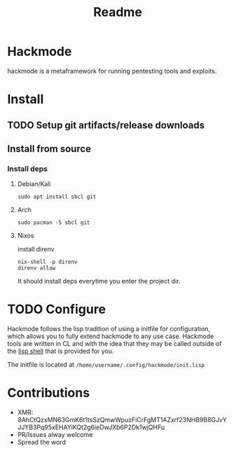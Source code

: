 #+title: Readme


* Hackmode
[[./ralp.jpg]]
#+CAPTION: Ralp The red teaming lisp alien

hackmode is a metaframework for running pentesting tools and exploits.


* Install
** TODO Setup git artifacts/release downloads
** Install from source
*** Install deps
**** Debian/Kali
#+begin_src shell
sudo apt install sbcl git
#+end_src
**** Arch
#+begin_src shell
sudo pacman -S sbcl git
#+end_src
**** Nixos
install direnv
#+begin_src shell
nix-shell -p direnv
direnv allow
#+end_src
It should install deps everytime you enter the project dir.



* TODO Configure
Hackmode follows the lisp tradition of using a initfile for configuration, which allows you to fully extend hackmode to any use case. Hackmode tools are written in CL and with the idea that they may be called outside of the [[https://github.com/nibbula/yew/tree/master/lish][lisp shell]] that is provided for you.

The initfile is located at =/home/username/.config/hackmode/init.lisp=


* Contributions
+ XMR: 8AhCtQzxMN63GmK6t1tsSzQmwWpuzFiCrFgMT1AZxrf23NHB9B8GJvYJJYB3Pq95xEHAYiKQt2g6ieDwJXb6P2Dk1wjQHFu
+ PR/Issues alway welcome
+ Spread the word
